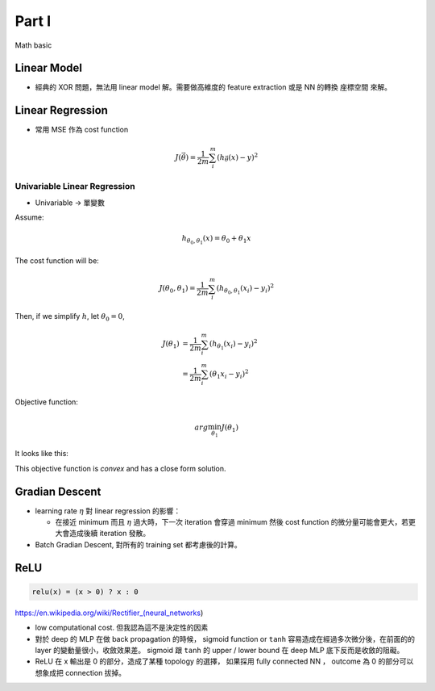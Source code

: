 Part I
===============================================================================

Math basic

Linear Model
----------------------------------------------------------------------

* 經典的 XOR 問題，無法用 linear model 解。需要做高維度的 feature extraction
  或是 NN 的轉換 座標空間 來解。


Linear Regression
----------------------------------------------------------------------

* 常用 MSE 作為 cost function

.. math::

    J(\vec{\theta}) = \frac{1}{2m} \sum_i^m (h_{\vec{\theta}}(x) - y)^2


Univariable Linear Regression
++++++++++++++++++++++++++++++++++++++++++++++++++++++++++++

* Univariable -> 單變數

Assume:

.. math::

    h_{\theta_0, \theta_1}(x) = \theta_0 + \theta_1 x

The cost function will be:

.. math::

    J(\theta_0, \theta_1) =
    \frac{1}{2m} \sum_i^m (h_{\theta_0, \theta_1}(x_i) - y_i)^2


Then, if we simplify :math:`h`, let :math:`\theta_0 = 0`,

.. math::

    \begin{align}
        J(\theta_1) & = \frac{1}{2m} \sum_i^m (h_{\theta_1}(x_i) - y_i)^2 \\
                    & = \frac{1}{2m} \sum_i^m (\theta_1 x_i - y_i)^2
    \end{align}

Objective function:

.. math::

    arg\min_{\theta_1} J(\theta_1)

It looks like this:

.. image:: ./img/uni_linreg_cost.png

This objective function is *convex* and has a close form solution.


Gradian Descent
----------------------------------------------------------------------

* learning rate :math:`\eta` 對 linear regression 的影響：

  * 在接近 minimum 而且 :math:`\eta` 過大時，下一次 iteration 會穿過 minimum
    然後 cost function 的微分量可能會更大，若更大會造成後續 iteration 發散。

* Batch Gradian Descent, 對所有的 training set 都考慮後的計算。


ReLU
----------------------------------------------------------------------

.. code-block:: julia

    relu(x) = (x > 0) ? x : 0


https://en.wikipedia.org/wiki/Rectifier_(neural_networks)

- low computational cost. 但我認為這不是決定性的因素

- 對於 deep 的 MLP 在做 back propagation 的時候， sigmoid function or ``tanh``
  容易造成在經過多次微分後，在前面的的 layer 的變動量很小，收斂效果差。
  sigmoid 跟 ``tanh`` 的 upper / lower bound 在 deep MLP 底下反而是收斂的阻礙。

- ReLU 在 x 輸出是 0 的部分，造成了某種 topology 的選擇，
  如果採用 fully connected NN ， outcome 為 0 的部分可以想象成把 connection
  拔掉。
